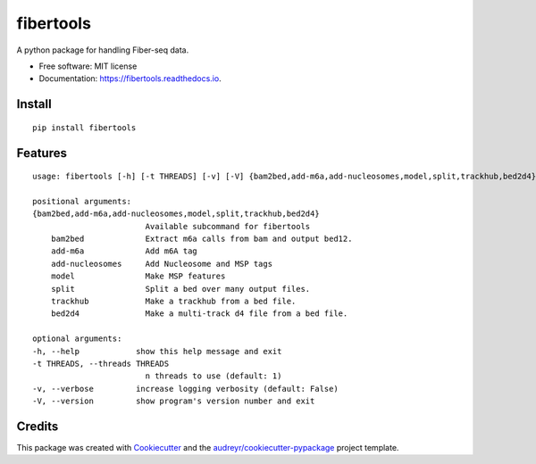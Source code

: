 ==========
fibertools
==========


.. image:: https://img.shields.io/pypi/v/fibertools.svg
        :target: https://pypi.python.org/pypi/fibertools

.. image:: https://img.shields.io/travis/mrvollger/fibertools.svg
        :target: https://travis-ci.com/mrvollger/fibertools

.. image:: https://readthedocs.org/projects/fibertools/badge/?version=latest
        :target: https://fibertools.readthedocs.io/en/latest/?version=latest
        :alt: Documentation Status


.. image:: https://pyup.io/repos/github/mrvollger/fibertools/shield.svg
     :target: https://pyup.io/repos/github/mrvollger/fibertools/
     :alt: Updates



A python package for handling Fiber-seq data.


* Free software: MIT license
* Documentation: https://fibertools.readthedocs.io.

Install
-------

::

    pip install fibertools

Features
--------

::

    usage: fibertools [-h] [-t THREADS] [-v] [-V] {bam2bed,add-m6a,add-nucleosomes,model,split,trackhub,bed2d4} ...
    
    positional arguments:
    {bam2bed,add-m6a,add-nucleosomes,model,split,trackhub,bed2d4}
                            Available subcommand for fibertools
        bam2bed             Extract m6a calls from bam and output bed12.
        add-m6a             Add m6A tag
        add-nucleosomes     Add Nucleosome and MSP tags
        model               Make MSP features
        split               Split a bed over many output files.
        trackhub            Make a trackhub from a bed file.
        bed2d4              Make a multi-track d4 file from a bed file.

    optional arguments:
    -h, --help            show this help message and exit
    -t THREADS, --threads THREADS
                            n threads to use (default: 1)
    -v, --verbose         increase logging verbosity (default: False)
    -V, --version         show program's version number and exit

Credits
-------

This package was created with Cookiecutter_ and the `audreyr/cookiecutter-pypackage`_ project template.

.. _Cookiecutter: https://github.com/audreyr/cookiecutter
.. _`audreyr/cookiecutter-pypackage`: https://github.com/audreyr/cookiecutter-pypackage
